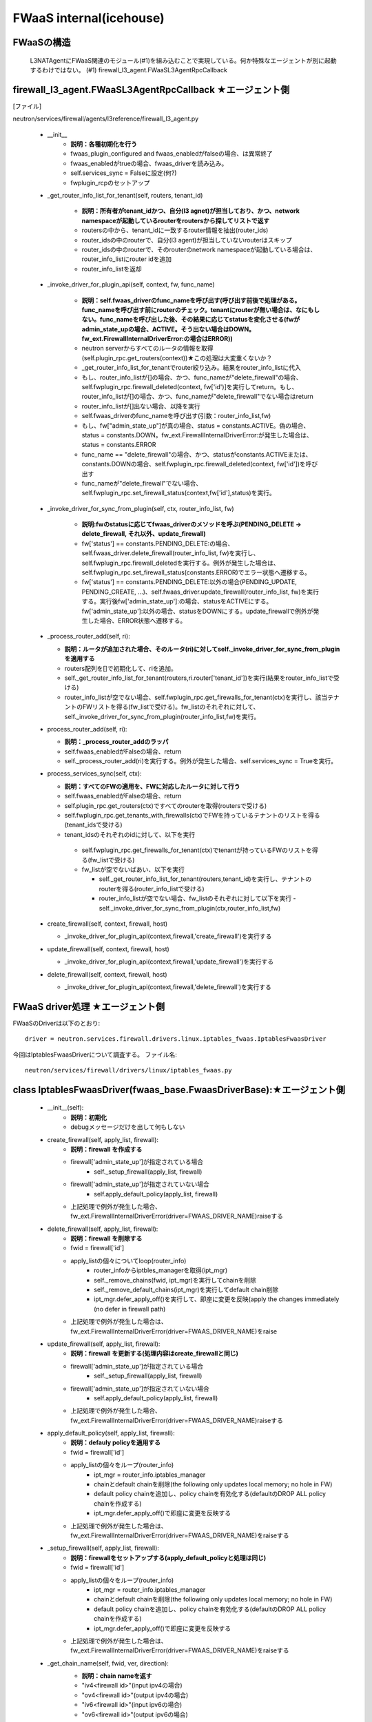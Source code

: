 FWaaS internal(icehouse)
========================

FWaaSの構造
-----------
  L3NATAgentにFWaaS関連のモジュール(#1)を組み込むことで実現している。何か特殊なエージェントが別に起動するわけではない。
  (#1) firewall_l3_agent.FWaaSL3AgentRpcCallback

firewall_l3_agent.FWaaSL3AgentRpcCallback ★エージェント側
---------------------------------------------------------
[ファイル]

neutron/services/firewall/agents/l3reference/firewall_l3_agent.py

  -  __init__
      - **説明：各種初期化を行う**
      - fwaas_plugin_configured and fwaas_enabledがfalseの場合、は異常終了
      - fwaas_enabledがtrueの場合、fwaas_driverを読み込み。
      - self.services_sync = Falseに設定(何?)
      - fwplugin_rcpのセットアップ

  -  _get_router_info_list_for_tenant(self, routers, tenant_id)

      - **説明：所有者がtenant_idかつ、自分(l3 agnet)が担当しており、かつ、network namespaceが起動しているrouterをroutersから探してリストで返す**
      - routersの中から、tenant_idに一致するrouter情報を抽出(router_ids)
      - router_idsの中のrouterで、自分(l3 agent)が担当していないrouterはスキップ
      - router_idsの中のrouterで、そのrouterのnetwork namespaceが起動している場合は、router_info_listにrouter idを追加
      - router_info_listを返却
 
  - _invoke_driver_for_plugin_api(self, context, fw, func_name)

      - **説明：self.fwaas_driverのfunc_nameを呼び出す(呼び出す前後で処理がある。func_nameを呼び出す前にrouterのチェック。tenantにrouterが無い場合は、なにもしない。func_nameを呼び出した後、その結果に応じてstatusを変化させる(fwがadmin_state_upの場合、ACTIVE。そう出ない場合はDOWN。fw_ext.FirewallInternalDriverError:の場合はERROR))**

      - neutron serverからすべてのルータの情報を取得(self.plugin_rpc.get_routers(context))★この処理は大変重くないか？
      -  _get_router_info_list_for_tenantでrouter絞り込み。結果をrouter_info_listに代入
      - もし、router_info_listが[]の場合、かつ、func_nameが"delete_firewall"の場合、self.fwplugin_rpc.firewall_deleted(context, fw['id')]を実行してreturn。もし、router_info_listが[]の場合、かつ、func_nameが"delete_firewall"でない場合はreturn
      - router_info_listが[]出ない場合、以降を実行
      - self.fwaas_driverのfunc_nameを呼び出す(引数：router_info_list,fw)
      - もし、fw["admin_state_up"]が真の場合、status = constants.ACTIVE。偽の場合、status = constants.DOWN。fw_ext.FirewallInternalDriverError:が発生した場合は、status = constants.ERROR
      - func_name == "delete_firewall"の場合、かつ、statusがconstants.ACTIVEまたは、constants.DOWNの場合、self.fwplugin_rpc.firewall_deleted(context, fw['id'])を呼び出す
      - func_nameが"delete_firewall"でない場合、self.fwplugin_rpc.set_firewall_status(context,fw['id'],status)を実行。

  -  _invoke_driver_for_sync_from_plugin(self, ctx, router_info_list, fw)

      - **説明:fwのstatusに応じてfwaas_driverのメソッドを呼ぶ(PENDING_DELETE -> delete_firewall, それ以外、update_firewall)**
      - fw['status'] == constants.PENDING_DELETE:の場合、self.fwaas_driver.delete_firewall(router_info_list, fw)を実行し、self.fwplugin_rpc.firewall_deletedを実行する。例外が発生した場合は、self.fwplugin_rpc.set_firewall_status(constants.ERROR)でエラー状態へ遷移する。
      - fw['status'] == constants.PENDING_DELETE:以外の場合(PENDING_UPDATE, PENDING_CREATE, ...)、self.fwaas_driver.update_firewall(router_info_list, fw)を実行する。実行後fw['admin_state_up']:の場合、statusをACTIVEにする。fw['admin_state_up']:以外の場合、statusをDOWNにする。update_firewallで例外が発生した場合、ERROR状態へ遷移する。

  - _process_router_add(self, ri):

    - **説明：ルータが追加された場合、そのルータ(ri)に対してself._invoke_driver_for_sync_from_pluginを適用する**
    - routers配列を[]で初期化して、riを追加。
    - self._get_router_info_list_for_tenant(routers,ri.router['tenant_id'])を実行(結果をrouter_info_listで受ける)
    - router_info_listが空でない場合、self.fwplugin_rpc.get_firewalls_for_tenant(ctx)を実行し、該当テナントのFWリストを得る(fw_listで受ける)。fw_listのそれぞれに対して、self._invoke_driver_for_sync_from_plugin(router_info_list,fw)を実行。

  - process_router_add(self, ri):

    - **説明：_process_router_addのラッパ**
    - self.fwaas_enabledがFalseの場合、return
    - self._process_router_add(ri)を実行する。例外が発生した場合、self.services_sync = Trueを実行。

  - process_services_sync(self, ctx):

    - **説明：すべてのFWの適用を、FWに対応したルータに対して行う**
    - self.fwaas_enabledがFalseの場合、return
    - self.plugin_rpc.get_routers(ctx)ですべてのrouterを取得(routersで受ける)
    - self.fwplugin_rpc.get_tenants_with_firewalls(ctx)でFWを持っているテナントのリストを得る(tenant_idsで受ける)
    - tenant_idsのそれぞれのidに対して、以下を実行
     - self.fwplugin_rpc.get_firewalls_for_tenant(ctx)でtenantが持っているFWのリストを得る(fw_listで受ける)
     - fw_listが空でないばあい、以下を実行

       - self._get_router_info_list_for_tenant(routers,tenant_id)を実行し、テナントのrouterを得る(router_info_listで受ける)
       - router_info_listが空でない場合、fw_listのそれぞれに対して以下を実行
         - self._invoke_driver_for_sync_from_plugin(ctx,router_info_list,fw)


  - create_firewall(self, context, firewall, host)

    - _invoke_driver_for_plugin_api(context,firewall,'create_firewall')を実行する


  - update_firewall(self, context, firewall, host)

    - _invoke_driver_for_plugin_api(context,firewall,'update_firewall')を実行する

   
  - delete_firewall(self, context, firewall, host)

    - _invoke_driver_for_plugin_api(context,firewall,'delete_firewall')を実行する

FWaaS driver処理 ★エージェント側
---------------------------------

FWaaSのDriverは以下のとおり::

  driver = neutron.services.firewall.drivers.linux.iptables_fwaas.IptablesFwaasDriver

今回はIptablesFwaasDriverについて調査する。
ファイル名::

  neutron/services/firewall/drivers/linux/iptables_fwaas.py


class IptablesFwaasDriver(fwaas_base.FwaasDriverBase):★エージェント側
----------------------------------------------------------------------

  - __init__(self):
      - **説明：初期化**
      - debugメッセージだけを出して何もしない

  - create_firewall(self, apply_list, firewall):
      - **説明：firewall を作成する**
      - firewall['admin_state_up']が指定されている場合
          + self._setup_firewall(apply_list, firewall)
      - firewall['admin_state_up']が指定されていない場合
          + self.apply_default_policy(apply_list, firewall)
      - 上記処理で例外が発生した場合、fw_ext.FirewallInternalDriverError(driver=FWAAS_DRIVER_NAME)raiseする

  - delete_firewall(self, apply_list, firewall):
      - **説明：firewall を削除する**
      - fwid = firewall['id']
      - apply_listの個々についてloop(router_info)
          + router_infoからiptbles_managerを取得(ipt_mgr)
          + self._remove_chains(fwid, ipt_mgr)を実行してchainを削除
          + self._remove_default_chains(ipt_mgr)を実行してdefault chain削除
          + ipt_mgr.defer_apply_off()を実行して、即座に変更を反映(apply the changes immediately (no defer in firewall path)
      - 上記処理で例外が発生した場合は、fw_ext.FirewallInternalDriverError(driver=FWAAS_DRIVER_NAME)をraise

  - update_firewall(self, apply_list, firewall):
      - **説明：firewall を更新する(処理内容はcreate_firewallと同じ)**
      - firewall['admin_state_up']が指定されている場合
          + self._setup_firewall(apply_list, firewall)
      - firewall['admin_state_up']が指定されていない場合
          + self.apply_default_policy(apply_list, firewall)
      - 上記処理で例外が発生した場合、fw_ext.FirewallInternalDriverError(driver=FWAAS_DRIVER_NAME)raiseする

  - apply_default_policy(self, apply_list, firewall):
      - **説明：defauly policyを適用する**
      - fwid = firewall['id']
      - apply_listの個々をループ(router_info)
          + ipt_mgr = router_info.iptables_manager
          + chainとdefault chainを削除(the following only updates local memory; no hole in FW)
          + default policy chainを追加し、policy chainを有効化する(defaultのDROP ALL policy chainを作成する)
          + ipt_mgr.defer_apply_off()で即座に変更を反映する
      - 上記処理で例外が発生した場合は、fw_ext.FirewallInternalDriverError(driver=FWAAS_DRIVER_NAME)をraiseする

  - _setup_firewall(self, apply_list, firewall):
      - **説明：firewallをセットアップする(apply_default_policyと処理は同じ)**
      - fwid = firewall['id']
      - apply_listの個々をループ(router_info)
          + ipt_mgr = router_info.iptables_manager
          + chainとdefault chainを削除(the following only updates local memory; no hole in FW)
          + default policy chainを追加し、policy chainを有効化する(defaultのDROP ALL policy chainを作成する)
          + ipt_mgr.defer_apply_off()で即座に変更を反映する
      - 上記処理で例外が発生した場合は、fw_ext.FirewallInternalDriverError(driver=FWAAS_DRIVER_NAME)をraiseする

  - _get_chain_name(self, fwid, ver, direction):
      - **説明：chain nameを返す**
      - "iv4<firewall id>"(input ipv4の場合)
      - "ov4<firewall id>"(output ipv4の場合)
      - "iv6<firewall id>"(input ipv6の場合)
      - "ov6<firewall id>"(output ipv6の場合)

      コードは以下::

        def _get_chain_name(self, fwid, ver, direction):
            return '%s%s%s' % (CHAIN_NAME_PREFIX[direction],
                              IP_VER_TAG[ver],
                              fwid)

  - _setup_chains(self, firewall, ipt_mgr):
      - **説明：chainをセットアップする**
      - invalid packet ruleとallow established ruleを追加する
      - firewall['firewall_rule_list']に指定されたruleを追加する

      コードは以下::

       def _setup_chains(self, firewall, ipt_mgr):
          """Create Fwaas chain using the rules in the policy
          """
          fw_rules_list = firewall['firewall_rule_list']
          fwid = firewall['id']
  
          #default rules for invalid packets and established sessions
          invalid_rule = self._drop_invalid_packets_rule()
          est_rule = self._allow_established_rule()
  
          for ver in [IPV4, IPV6]:
              if ver == IPV4:
                  table = ipt_mgr.ipv4['filter']
              else:
                  table = ipt_mgr.ipv6['filter']
              ichain_name = self._get_chain_name(fwid, ver, INGRESS_DIRECTION)
              ochain_name = self._get_chain_name(fwid, ver, EGRESS_DIRECTION)
              for name in [ichain_name, ochain_name]:
                  table.add_chain(name)
                  table.add_rule(name, invalid_rule)
                  table.add_rule(name, est_rule)
  
          for rule in fw_rules_list:
              if not rule['enabled']:
                  continue
              iptbl_rule = self._convert_fwaas_to_iptables_rule(rule)
              if rule['ip_version'] == 4:
                  ver = IPV4
                  table = ipt_mgr.ipv4['filter']
              else:
                  ver = IPV6
                  table = ipt_mgr.ipv6['filter']
              ichain_name = self._get_chain_name(fwid, ver, INGRESS_DIRECTION)
              ochain_name = self._get_chain_name(fwid, ver, EGRESS_DIRECTION)
              table.add_rule(ichain_name, iptbl_rule)
              table.add_rule(ochain_name, iptbl_rule)
          self._enable_policy_chain(fwid, ipt_mgr)

  - _remove_default_chains(self, nsid):
      - **説明：default のchainを削除する(第一引数にはiptables_managerが入る)**

      - コードは以下::

         def _remove_default_chains(self, nsid):
             """Remove fwaas default policy chain."""
             self._remove_chain_by_name(IPV4, FWAAS_DEFAULT_CHAIN, nsid)
             self._remove_chain_by_name(IPV6, FWAAS_DEFAULT_CHAIN, nsid)
     
  - _remove_chains(self, fwid, ipt_mgr):
      - **説明：chainを消去する**
      - コードは以下::

          def _remove_chains(self, fwid, ipt_mgr):
              """Remove fwaas policy chain."""
              for ver in [IPV4, IPV6]:
                  for direction in [INGRESS_DIRECTION, EGRESS_DIRECTION]:
                      chain_name = self._get_chain_name(fwid, ver, direction)
                      self._remove_chain_by_name(ver, chain_name, ipt_mgr)
      
  - _add_default_policy_chain_v4v6(self, ipt_mgr):
      - **説明：default policy chain(DROP ALL)を追加する**
      - コードは以下::

         def _add_default_policy_chain_v4v6(self, ipt_mgr):
             ipt_mgr.ipv4['filter'].add_chain(FWAAS_DEFAULT_CHAIN)
             ipt_mgr.ipv4['filter'].add_rule(FWAAS_DEFAULT_CHAIN, '-j DROP')
             ipt_mgr.ipv6['filter'].add_chain(FWAAS_DEFAULT_CHAIN)
             ipt_mgr.ipv6['filter'].add_rule(FWAAS_DEFAULT_CHAIN, '-j DROP')
     
  - _remove_chain_by_name(self, ver, chain_name, ipt_mgr):
      - **説明：chainをname指定で削除する**
      - コードは以下::

         def _remove_chain_by_name(self, ver, chain_name, ipt_mgr):
             if ver == IPV4:
                 ipt_mgr.ipv4['filter'].ensure_remove_chain(chain_name)
             else:
                 ipt_mgr.ipv6['filter'].ensure_remove_chain(chain_name)
     
  - _add_rules_to_chain(self, ipt_mgr, ver, chain_name, rules):
      - **説明：chainにruleを追加する**
      - コードは以下::

         def _add_rules_to_chain(self, ipt_mgr, ver, chain_name, rules):
             if ver == IPV4:
                 table = ipt_mgr.ipv4['filter']
             else:
                 table = ipt_mgr.ipv6['filter']
             for rule in rules:
                 table.add_rule(chain_name, rule)
     
  - _enable_policy_chain(self, fwid, ipt_mgr):
      - **説明：policy chainを有効化する**
      - FORWARD chainに、neutron-l3-agent-iv43a98286f(input)やneutron-l3-agent-ov43a98286f(output)へのjumpをルールを追加
      - FORWARD chainにinputとoutputのFWAAS_DEFAULT_CHAINへのjumpルールを追加(inputとoutputでDROP ALL)
      - コードは以下::

         def _enable_policy_chain(self, fwid, ipt_mgr):
             bname = iptables_manager.binary_name
     
             for (ver, tbl) in [(IPV4, ipt_mgr.ipv4['filter']),
                                (IPV6, ipt_mgr.ipv6['filter'])]:
                 for direction in [INGRESS_DIRECTION, EGRESS_DIRECTION]:
                     chain_name = self._get_chain_name(fwid, ver, direction)
                     chain_name = iptables_manager.get_chain_name(chain_name)
                     if chain_name in tbl.chains:
                         jump_rule = ['%s qr-+ -j %s-%s' % (IPTABLES_DIR[direction],
                                                            bname, chain_name)]
                         self._add_rules_to_chain(ipt_mgr, ver, 'FORWARD',
                                                  jump_rule)
     
             #jump to DROP_ALL policy
             chain_name = iptables_manager.get_chain_name(FWAAS_DEFAULT_CHAIN)
             jump_rule = ['-o qr-+ -j %s-%s' % (bname, chain_name)]
             self._add_rules_to_chain(ipt_mgr, IPV4, 'FORWARD', jump_rule)
             self._add_rules_to_chain(ipt_mgr, IPV6, 'FORWARD', jump_rule)
     
             #jump to DROP_ALL policy
             chain_name = iptables_manager.get_chain_name(FWAAS_DEFAULT_CHAIN)
             jump_rule = ['-i qr-+ -j %s-%s' % (bname, chain_name)]
             self._add_rules_to_chain(ipt_mgr, IPV4, 'FORWARD', jump_rule)
             self._add_rules_to_chain(ipt_mgr, IPV6, 'FORWARD', jump_rule)

  - _convert_fwaas_to_iptables_rule(self, rule):
      - **説明：FWaaSのルールをiptablesのルールに変換する**
      
      コードは以下。::

         def _convert_fwaas_to_iptables_rule(self, rule):
             action = rule.get('action') == 'allow' and 'ACCEPT' or 'DROP'
             args = [self._protocol_arg(rule.get('protocol')),
                     self._port_arg('dport',
                                    rule.get('protocol'),
                                    rule.get('destination_port')),
                     self._port_arg('sport',
                                    rule.get('protocol'),
                                    rule.get('source_port')),
                     self._ip_prefix_arg('s', rule.get('source_ip_address')),
                     self._ip_prefix_arg('d', rule.get('destination_ip_address')),
                     self._action_arg(action)]
     
             iptables_rule = ' '.join(args)
             return iptables_rule
     
  - _drop_invalid_packets_rule(self):
      - **説明：INVALIDなパケットをDROPするルール**
      
      コードは以下。::
            
         def _drop_invalid_packets_rule(self):
             return '-m state --state INVALID -j DROP'

  - _allow_established_rule(self):
      - **説明：ESTABLISHとRELATEDのルール**
      
      コードは以下。::

         def _allow_established_rule(self):
             return '-m state --state ESTABLISHED,RELATED -j ACCEPT'

  - _action_arg(self, action):
      - **説明：jump先のルール**
      
      コードは以下。::
          
         def _action_arg(self, action):
             if action:
                 return '-j %s' % action
             return ''

  - _protocol_arg(self, protocol):
      - **説明：protocol指定ルール**
      
      コードは以下。::
     
         def _protocol_arg(self, protocol):
             if protocol:
                 return '-p %s' % protocol
             return ''

  - _port_arg(self, direction, protocol, port):
      - **説明：port指定**
      
      コードは以下。::
     
         def _port_arg(self, direction, protocol, port):
             if not (protocol in ['udp', 'tcp'] and port):
                 return ''
             return '--%s %s' % (direction, port)

  - _ip_prefix_arg(self, direction, ip_prefix):
      - **説明：IP prefix指定**
      
      コードは以下。::

         def _ip_prefix_arg(self, direction, ip_prefix):
             if ip_prefix:
                 return '-%s %s' % (direction, ip_prefix)
             return ''
     
 
class FirewallCallbacks(n_rpc.RpcCallback) ★プラグイン側
--------------------------------------------------------
[ファイル]
neutron/services/firewall/fwaas_plugin.py

[概要]
AMQPのイベントごとに実行されるコールバックの定義

  - __init__(self, plugin):
 
    - **説明：初期化を実施**
    - super(FirewallCallbacks, self).__init__()
    - self.plugin = plugin

  - set_firewall_status(self, context, firewall_id, status, **kwargs):
   
    - **説明：Firewallのstatusを変更する。ただし、PENDING_DELETEの場合は変更しない**
    - self.plugin._get_firewall(context, firewall_id)でfwを取得する
    - fwの状態がPENDING_STATUSの場合はFalseで返る
    - statusが(const.ACTIVE, const.INACTIVE, const.DOWN)のいずれかの場合はfwのstatusを更新してTrueで返る
    - statusが上記以外であれば、ERRORをfwにセットしてFalseで返る

  - firewall_deleted(self, context, firewall_id, **kwargs):

    - **説明：firewallをdeleted状態にするために、Agnetが使うRPCメソッド**
    - self.plugin._get_firewall(context, firewall_id)でfwを取得する
    - fwの状態がconst.PENDING_DELETEまたは、const.ERRORの場合
      - DBからfwを削除する
      - Trueで返る
    - fwの状態が上記以外の場合
      - fwの状態をERRORにセットする
      - Falseで返る
 
  - get_firewalls_for_tenant(self, context, **kwargs):
    
    - **説明: tenantのfirewallを得る(ルールあり)**
    - self.plugin.get_firewalls(context)を呼び出し、返ってくる個々のfwに対して、self.plugin._make_firewall_dict_with_rules(context, fw['id'])を呼び出しdictに変換して返す 

  - get_firewalls_for_tenant_without_rules(self, context, **kwargs):
    
    - **説明：tenantのfirewallを得る(ルールなし)**
    - self.plugin.get_firewalls(context)を呼び出し、返ってくるものをリスト化して返す

  - get_tenants_with_firewalls(self, context, **kwargs):
      - **説明：firewallを所有しているtenantを得る(agentがfirewallを保持するすべてのテナントを得るために使用する)**
      - neutron_context.get_admin_context()で管理者コンテキストを得る
      - self.plugin.get_firewalls(ctx)でfirewallを得る
      - tenant_idでフィルタリングしてfwのリストを返す


class FirewallAgentApi(n_rpc.RpcProxy): ★プラグイン側
--------------------------------------------------------
[ファイル]
neutron/services/firewall/fwaas_plugin.py

[概要]
プラグイン側のagentのRPC APIを呼び出すためのラッパー

  -  __init__(self, topic, host):
      - **説明：各種初期化を行う**
      - self.hostにhostを代入する

  -  create_firewall(self, context, firewall):
      - **説明：firewallの作成を行う**
      - self.fanout_castを呼び出し、エージェントへ通知する
          - "create_firewall", firewall=firewal, host=self.host

  -  update_firewall(self, context, firewall):
      - **説明：firewallの更新を行う**
      - self.fanout_castを呼び出し、エージェントへ通知する
          - "update_firewall", firewall=firewal, host=self.host

  -  delete_firewall(self, context, firewall):
      - **説明：firewallの削除を行う**
      - self.fanout_castを呼び出し、エージェントへ通知する
          - "delete_firewall", firewall=firewal, host=self.host

class FirewallCountExceeded(n_exception.Conflict): ★プラグイン側
----------------------------------------------------------------
[ファイル]
neutron/services/firewall/fwaas_plugin.py

[概要]
Firewallの個数が超過したときに発生する例外

class FirewallPlugin(firewall_db.Firewall_db_mixin): ★プラグイン側
------------------------------------------------------------------
[ファイル]
neutron/services/firewall/fwaas_plugin.py

[概要]
Neutron Firewall Service Pluginの実装。FWaaS request/responseのワークフローを管理する。DB関連の仕事のほとんどはfirewall_db.Firewall_db_mixinで実装されている。

  -  __init__(self, topic, host):
      - **説明：各種初期化を行う(以下、各処理は要調査)**
      - qdbapi.register_models()でモデルの登録を行う
      - self.endpoints = [FirewallCallbacks(self)]でエンドポイントをFirewallCallbacksに設定
      - self.conn = n_rpc.create_connection(new=True)でAMQPサーバに接続する
      - AMQPにconsumerの設定を行う(topics=q-firewall-plugin,FirewallCallbacks,fanout=False)
      - agent_rpcの初期化を行う(FierwallAgentApi)

  -  _make_firewall_dict_with_rules(self, context, firewall_id):
      - **説明:rule付きのFirewallの情報を返す**
      - firewall_idでfirewallをDBから検索する
      - 検索結果からfirewall_policy_idを得る
      - firewall_policy_idがある場合
          - fw_policy_idでfireall_policyをDBから検索する
          - fw_policyの個々のfirewall_rulesについてrule_idでDBからFirewallRuleを検索する
          - firewall['firewall_rule_list']に結果を代入する
      - firewall_policy_idが存在しない場合、firewall['firewall_rule_list']に[]を代入する

      - 結果(firewall)を返却する
      - [メモ]このメソッドで作成されたfirewallオブジェクトのサイズが、rabbit/qpidがサポートするサイズを越えた場合、問題が発生する！！！

  - _rpc_update_firewall(self, context, firewall_id):
      - **説明：DBのFirewallの状態をupdateしたあとで、agentにupdateを通知する**
      - super(FirewallPlugin, self).update_firewallでfirewallの状態をPENDING_UPDATE状態に変更する
      - self._make_firewall_dict_with_rulesでfirewallの情報を得る。
      - self.agent_rpc.update_firewall(context, fw_with_rules)でagentにupdateの通知を行う

  - _rpc_update_firewall_policy(self, context, firewall_policy_id):
      - **説明：firewall_policy_idに関連付くfireweallの状態をPENDING_UPDATE状態に変更する**
      - firewall_policyのfirewall_listの各firewallについて、self._rpc_update_firewall(context, firewall_id)を実行する

  - _ensure_update_firewall(self, context, firewall_id):
      - **説明：firewallの状態がPENDING_CREATE or PENDING_UPDATE or PENDING_DELETEの場合はFirewallInPendingState例外を発生する**

  - _ensure_update_firewall_policy(self, context, firewall_policy_id):
      - **説明：firewall_policyに関連づくfirewallの状態をPENDING_UPDATE状態に設定する**
      - firewall_policy_idをキーとしてDBからfirewall_policyを検索する
      - policyが存在し、かつ、firewall_policyにfirewall_listが存在する場合は以下を実行
          - 各firewallについて、self._ensure_update_firewall(context, firewall_id)を実行する

  - _ensure_update_firewall_rule(self, context, firewall_rule_id):
      - **説明：firewall_ruleに関連づくfiewallの状態をupdateする**
      - firewall_rule_idをキーとしてDBからfirewall_ruleを検索する
      - fw_ruleが存在し、かつ、fw_ruleにfirewall_policy_idが存在する場合、self._ensure_update_firewall_policyを実行し、firewallの状態をPENDING_UPDATE状態に設定する

  - create_firewall(self, context, firewall):
      - **説明：firewallの作成を行う**
      - self._get_tenant_id_for_createでfirewallのtenant_idを得る。
      - self.get_firewalls_countでfirewallの個数を得る
      - fw_countがある場合、FirewallCountExceeded(tenant_id=tenant_id)例外をraiseする
      - firewallの状態をPENDING_CREATE状態に設定する
      - super(FirewallPlugin, self).create_firewall(context, firewall)を実行する(firewall_db.Firewall_db_mixin)
      - self._make_firewall_dict_with_rules(context, fw['id']))を実行してrule付きのfw情報を作る
      - self.agent_rpc.create_firewall(context, fw_with_rules)でfirewallがcreateされたことをagentに通知する
      - fw情報を返す


  - update_firewall(self, context, id, firewall):
      - **説明：firewallの状態を更新する**
      - self._ensure_update_firewall(context, id)でfirewallの状態をチェックする
      - firewallの状態をPENDING_UPDATEに設定する
      - fw = super(FirewallPlugin, self).update_firewall(context, id, firewall)を実行する(firewall_db.Firewall_db_mixin)
      - self._make_firewall_dict_with_rules(context, fw['id']))を実行してrule付きのfw情報を得る
      - self.agent_rpc.update_firewall(context, fw_with_rules)でagnetに状態の更新を通知する
      - fwを返す

  - delete_firewall(self, context, id):
      - **説明：firewallを削除する** 
      - fw = super(FirewallPlugin, self).update_firewallでfirewallの状態をPENDING_DELETEに設定する
      - self._make_firewall_dict_with_rules(context, fw['id']))でrule付きのfirewallの情報を作成する
      - self.agent_rpc.delete_firewall(context, fw_with_rules)でagentに状態の更新を通知する


  - update_firewall_policy(self, context, id, firewall_policy):
      - **説明：firewall policyを更新する**
      - self._ensure_update_firewall_policy(context, id)で状態をチェックする
      - fwp = super(FirewallPlugin,self).update_firewall_policy(context, id, firewall_policy)を実行する
      - self._rpc_update_firewall_policy(context, id)でagentに状態の更新を通知する
      - firewall ruleを返す

  - update_firewall_rule(self, context, id, firewall_rule):
      - **説明：firewall ruleを更新する**
      - self._ensure_update_firewall_rule(context, id)で状態をチェックする
      - fwr = super(FirewallPlugin,self).update_firewall_rule(context, id, firewall_rule)を実行する
      - self._rpc_update_firewall_policy(context, firewall_policy_id)でagentに通知する

  - insert_rule(self, context, id, rule_info):
      - **説明：ruleをinsertする**
      - self._ensure_update_firewall_policy(context, id)で状態をチェックする
      - fwp = super(FirewallPlugin,self).insert_rule(context, id, rule_info)を実行する
      - self._rpc_update_firewall_policy(context, id)でagnetに通知する

  - remove_rule(self, context, id, rule_info):
      - **説明：ruleをremoveする**
      - self._ensure_update_firewall_policy(context, id)で状態をチェックする
      - fwp = super(FirewallPlugin,self).remove_rule(context, id, rule_info)を実行する
      - self._rpc_update_firewall_policy(context, id)を実行してagentに通知する

DBレコード構造★
---------------

[ファイル]
neutron/db/firewall/firewall_db.py

- class FirewallRule(model_base.BASEV2, models_v2.HasId, models_v2.HasTenant)
    + PK:ID
    + FK:firewall_policies.id

- class Firewall(model_base.BASEV2, models_v2.HasId, models_v2.HasTenant):
    + PK:ID
    + FK:firewall_policies.id

- class FirewallPolicy(model_base.BASEV2, models_v2.HasId, models_v2.HasTenant):
    + PK:ID
    + firewall_rules = orm.relationship(
        FirewallRule,
        backref=orm.backref('firewall_policies', cascade='all, delete'),
        order_by='FirewallRule.position',
        collection_class=ordering_list('position', count_from=1))
    + ordering_listについては、以下を参照
        + http://docs.sqlalchemy.org/en/rel_0_9/orm/extensions/orderinglist.html


firewall_db.Firewall_db_mixin: ★プラグイン側
--------------------------------------------
  
[ファイル]
neutron/db/firewall/firewall_db.py

[概要]
firewall pluginのDB関連の処理を行うmixin

  - _core_plugin(self):
      - **説明：プラグインを返す**

  - _get_firewall(self, context, id):
      - **説明：firewallをidをキーとして検索する**
      - self._get_by_id(context, Firewall, id)でレコードを検索する
      - ※例外をキャッチして、NoResultFountの場合はfirewall.FirewallNotFound(firewall_id=id)をraiseする

  - _get_firewall_policy(self, context, id):
      - **説明：firewall policyを返す**
      - return self._get_by_id(context, FirewallPolicy, id)
      - ※例外をキャッチして、NoResultFountの場合はfirewall.FirewallPolicyNotFound(firewall_policy_id=id)をraiseする

  - _get_firewall_rule(self, context, id):
      - **説明：firewall ruleを返す**
      - return self._get_by_id(context, FirewallRule, id)
      - ※例外をキャッチして、NoResultFountの場合はfirewall.FirewallRuleNotFound(firewall_rule_id=id)をraiseする

  - _make_firewall_dict(self, fw, fields=None):
      - **説明：firewall情報をdictにして返す**

  - _make_firewall_policy_dict(self, firewall_policy, fields=None):
      - **説明：firewall policy情報をdictにして返す**

  - _make_firewall_rule_dict(self, firewall_rule, fields=None):
      - **説明：firewall rule情報をdictにして返す**

  - _set_rules_for_policy(self, context, firewall_policy_db, rule_id_list):
      - **説明：firewall_policy(firewall_policy_db)にrule(rule_id_list)を設定する(policyに関連付くrulesは一旦リセットされ、rule_id_listに指定されたrulesが新たに設定される)**
      - context.session.begin(subtransactions=True):を実行する
      - fwp_db = firewall_policy_dbを実行する
      - rule_id_listが無い場合、fwp_db.firewall_rulesに[]を設定し、fwp_db.audited=Falseに設定してreturnする
      - rule_id_listからidを抽出してリスト化する(filters変数にセット)
      - self._get_collection_queryを使って、filtersをキーとしてfirewall ruleをDBから検索する(rules_in_db変数にセット)
      - 検索結果のrules_in_dbからdictを生成する(rule_dict変数にセット)
      - rule_id_listをループ(fwrule_id)
          + fwrule_idがrules_dictに含まれていない場合は、firewall.FirewallRuleNotFoundをraiseする
          + rules_dict[fwrule_id]['firewall_policy_id']が、fwp_db['id']と異なる場合は、firewall.FirewallRuleInUseをraiseする
      - fwp_db.firewall_rulesを[]に設定し、rule_id_listで更新する
      - fwp_db.firewall_rules.reorder()
      - fwp_db.audited = False
 
  - _process_rule_for_policy(self, context, firewall_policy_id, firewall_rule_db, position):
      - **説明：firewall_policyからfirewall_ruleをinstertまたはremoveする**
      - fwp_queryを取得する
      - firewall_policy_idをキーとしてDBを検索し、先頭を得る
      - positionが真の場合
          + fwp_db.firewall_rules.insert(position - 1, firewall_rule_db)
      - positionが偽の場合
          + fwp_db.firewall_rules.remove(firewall_rule_db)
      - fwp_dbをリオーダーする(fwp_db.firewall_rules.reorder())
      - auditedをFalse(fwp_db.audited = False)
      - fwp_dbをdictにして返す(return self._make_firewall_policy_dict(fwp_db))

  - _get_min_max_ports_from_range(self, port_range):
      - **説明：port_rangeを[min,max]にして返す**
  
  - _get_port_range_from_min_max_ports(self, min_port, max_port):
      - **説明：[min,max]からport_range"min:max"にして返す**

  - _validate_fwr_protocol_parameters(self, fwr):
      - **説明：protocol parameterのを行い、不正な場合はfirewall.FirewallRuleInvalidICMPParameterをraiseする**
      - fwr['protocol']がconst.TCPでない、かつ、const.UDPでない
          + fwr['source_port'] または、fwr['destination_port']が設定されている場合、firewall.FirewallRuleInvalidICMPParameterをraise

  -  create_firewall(self, context, firewall):
      - **説明：firewallの作成を行う**
      - self._get_tenant_id_for_create(context, fw)でテナントIDを取得する
      - Firewallレコードを作成する
          + firewall_db = Firewall(id=uuidutils.generate_uuid(),
              +                    tenant_id=tenant_id,
              +                    name=fw['name'],
              +                    description=fw['description'],
              +                    firewall_policy_id=
              +                    fw['firewall_policy_id'],
              +                    admin_state_up=fw['admin_state_up'],
              +                    status=const.PENDING_CREATE)
          + ★idは指定できない！！！

      - self._make_firewall_dict(firewall_db)の実行結果を返す

  -  update_firewall(self, context, id, firewall):
      - **説明：firewallのを更新を行う**
      - firewall情報をidをキーとして検索する
      - firewallをupdateする
      - self._make_firewall_dict(firewall_db)の実行結果を返す

  -  delete_firewall(self, context, id):
      - **説明：firewallの削除を行う**
      - firewall情報をidをキーとして検索する
      - firewallをdeleteする

  -  get_firewall(self, context, id, fields=None):
      - **説明：firewallの情報を返す**
      - firewall情報をidをキーとして検索する
      - return self._make_firewall_dict(fw, fields)

  -  get_firewalls(self, context, filters=None, fields=None):
      - **説明：firewallの情報を返す**
      - return self._get_collection(context, Firewall,
          +                         self._make_firewall_dict,
          +                         filters=filters, fields=fields)

  -  get_firewalls_count(self, context, filters=None):
      - **説明：firewallの個数を返す**
      - return self._get_collection_count(context, Firewall,filters=filters)

  -  create_firewall_policy(self, context, firewall_policy):
      - **説明：firewall polcyの作成を行う**
      - self._get_tenant_id_for_create(context, fwp)でテナントIDを得る
      - FirewallPolicyのDBレコードを作成する
      - context.session.add(fwp_db)でレコードをコミットする
      - _set_rules_for_policyでpolicyにruleを設定する
      - return self._make_firewall_policy_dict(fwp_db)を返す

  -  update_firewall_policy(self, context, id, firewall_policy):
      - **説明：firewall polcyの更新を行う**
      - self._get_firewall_policy(context, id)でpolicyの検索を行う
      - self._set_rules_for_policyでfirewall policyの作成を行う
      - 引数として与えられたfirewall_policyにautitedが指定されていない場合は、fwp変数を更新し、DBレコードのauditedフィールドをFalseに設定するようにする(次のfwp_db.update(fwp))
      - DBを更新する
      - return self._make_firewall_policy_dict(fwp_db)を返す

  -  delete_firewall_policy(self, context, id):
      - **説明：firewall polcyの削除を行う**
      - self._get_firewall_policy(context, id)でfirewall policyを検索
      - 検索結果のfirewall policyのidをキーとしてFirewallテーブルを検索(firewall policyがFirewallで使用されているかをチェック)
          + 使用されている場合：firewall.FirewallPolicyInUse(firewall_policy_id=id)
          + 使用されていない場合、firewall policyをDBから削除

  - get_firewall_policy(self, context, id, fields=None):
      - **説明：firewall polcyの取得を行う**
      - DBから検索して、その結果をself._make_firewall_policy_dict(fwp, fields)して返す

  - get_firewall_policies(self, context, filters=None, fields=None):
      - **説明：複数のfirewall polcyの取得を行う**

  - get_firewalls_policies_count(self, context, filters=None):
      - **説明：複数のfirewall polcyの個数の取得を行う**

  - create_firewall_rule(self, context, firewall_rule):
      - **説明：firewall ruleの作成を行う**
      - self._validate_fwr_protocol_parameters(fwr)でprotocolのチェックを行う
      - self._get_tenant_id_for_create(context, fwr)でtenant idの取得を行う
      - source port のmin maxを得る
      - dest port のmin maxを得る
      - FirewallRuleのDBレコードを登録する
      - self._make_firewall_rule_dict(fwr_db)を返す

  - update_firewall_rule(self, context, id, firewall_rule):
      - **説明：firewall ruleの更新を行う**
      - 引数のfirewall_ruleにsource portが指定されていた場合、fwr変数(firewall rule更新用の変数)に設定する
      - 引数のfirewall_ruleにdest portが指定されていた場合、fwr変数(firewall rule更新用の変数)に設定する
      - self._get_firewall_rule(context, id)でfirewall ruleを検索する
      - DBのupdateを行う
      - もし、firewall ruleにfirewall_policy_idが設定されている場合、firewall policyのauditedをFalseに設定する
      - return self._make_firewall_rule_dict(fwr_db)を返す

  - delete_firewall_rule(self, context, id):
      - **説明：firewall ruleの削除を行う**
      - 削除対象のfirewall ruleがfirewall policyに設定されていた場合、firewall.FirewallRuleInUse(firewall_rule_id=id)をraiseする
      - DBからfirewall ruleを削除する。

  - get_firewall_rule(self, context, id, fields=None):
      - **説明：firewall ruleの取得を行う**

  - get_firewall_rules(self, context, filters=None, fields=None):
      - **説明：複数のfirewall ruleの取得を行う**

  - get_firewalls_rules_count(self, context, filters=None):
      - **説明：firewall ruleの個数を返す**

  - _validate_insert_remove_rule_request(self, id, rule_info):
      - **説明：ruleのinsert/removeリクエストのチェックを行う**
      - rule_infoが未指定、または、rule_infoにfirewall_rule_idが無い場合は、firewall.FirewallRuleInfoMissing()をraiseする

  - insert_rule(self, context, id, rule_info):
      - **説明：ruleのinsertを行う**
      - _validate_insert_remove_rule_request(self, id, rule_info):でチェックを行う
      - insert_before変数をTrueに設定する
      - ref_firewall_rule_idをNoneに設定する
      - rule_infoにfirewall_rule_idが無い場合は、firewall.FirewallRuleNotFound(firewall_rule_id=None)をraiseする
      - rule_infoにinsert_beforeが存在する場合、ref_firewall_rule_id変数に、rule_info['insert_before']を設定
      - ref_firewall_rule_id変数がNoneであり、かつ、'insert_after'がrule_infoに指定されていた場合、ref_firewall_rule_id変数に、rule_info['insert_after']を設定（※insert_beforeとinsert_afterの両方が設定されていた場合は、insert_beforeが使用されるという仕様）
      - insert_before変数をFalseに設定
      - 引数firewall_rule_idのfirewall ruleがすでに、とあるfirewall policyで使われている場合は、firewall.FirewallRuleInUse(firewall_rule_id=fwr_db['id'])をraise
      - ref_firewall_rule_id変数が設定されている場合、
          + insert_beforeがTrueの場合、positionにrule_info['insert_before'](=ref_firewall_rule_id)のpositionを代入する
          + insert_beforeがTrueでない場合、positionにrule_info['insert_after'](=ref_firewall_rule_id)のposition+1を代入する
      - ref_firewall_rule_id変数が設定されていない場合、
          + positionを1に設定する(要するにルールの先頭)
      - self._process_rule_for_policy(context, id, fwr_db,position)の実行結果を返す(最終的にfirewall policyの情報をdictにしたもを返す)

  - remove_rule(self, context, id, rule_info):
      - **説明：ruleのremoveを行う**
      - self._validate_insert_remove_rule_request(id, rule_info)でリクエストをチェック
     - rule_info['firewall_rule_id']にfirewall_rule_idが設定されていない場合は、firewall.FirewallRuleNotFound(firewall_rule_id=None)をraiseする
     - rule_infoに含まれるfirewall_rule_idを参照してDBから検索
     - 検索結果のfirewall_ruleのIDと引数のidが一致しない場合は、firewall.FirewallRuleNotAssociatedWithPolicyをraiseする
     - self._process_rule_for_policy(context, id, fwr_db, None)の結果を返す
         + 指定したruleがpolicyから削除される(rule自体はDBからは消去されない)
         + 最終的にはfirewall policyのdictが返る


番外(fieldsのフィルタリング)
----------------------------

neutronのAPIではGET系であれば取得するfieldを選択(filter)できる。それは、neutron-erverのコードでは以下のように行われている(FWaaSの場合。neutronの他のリソースでも同じと考えられる)::

    def get_firewall_policy(self, context, id, fields=None):
        LOG.debug(_("get_firewall_policy() called"))
        fwp = self._get_firewall_policy(context, id)
        return self._make_firewall_policy_dict(fwp, fields)

get_firewall_policyにfieldsを指定することで、欲しいfieldを取得できる。処理的には、self._make_firewall_policy_dictで行われている。::

    def _make_firewall_policy_dict(self, firewall_policy, fields=None):
        fw_rules = [rule['id'] for rule in firewall_policy['firewall_rules']]
        firewalls = [fw['id'] for fw in firewall_policy['firewalls']]
        res = {'id': firewall_policy['id'],
               'tenant_id': firewall_policy['tenant_id'],
               'name': firewall_policy['name'],
               'description': firewall_policy['description'],
               'shared': firewall_policy['shared'],
               'audited': firewall_policy['audited'],
               'firewall_rules': fw_rules,
               'firewall_list': firewalls}
        return self._fields(res, fields)

このメソッドの引数fieldsが、このメソッドの中で一度も使われずに、そのままself._fields(res, fields)に渡されている。::

    def _fields(self, resource, fields):
        if fields:
            return dict(((key, item) for key, item in resource.items()
                         if key in fields))
        return resource

つまり、DBの検索結果として生成したdictを上記のように単純にフィルターしているだけである。DBの機能を使ってフィルターが実現されている訳ではない。railsでは自分の欲しいfieldだけをDBから抽出する機能があるが、neutron-serverが利用しているpythonのsqlarchemyではrailsのような機能が無いためだろか、DBから取ってきた情報を自前でフィルターしている。filterを指定すると、それなりにneutron-serverの負荷が増えるのではないかと思う。

ところで、get_firewall_policyは単数だが、複数のpolicyの情報を取得するmethodも用意されている。::

    def get_firewall_policies(self, context, filters=None, fields=None):
        LOG.debug(_("get_firewall_policies() called"))
        return self._get_collection(context, FirewallPolicy,
                                    self._make_firewall_policy_dict,
                                    filters=filters, fields=fields)

このメソッドは、_get_collectionにより複数の情報を取得している。_get_collectionに_make_firewall_policy_dictが渡されていることに注目すべき。::

    def _get_collection(self, context, model, dict_func, filters=None,
                        fields=None, sorts=None, limit=None, marker_obj=None,
                        page_reverse=False):
        query = self._get_collection_query(context, model, filters=filters,
                                           sorts=sorts,
                                           limit=limit,
                                           marker_obj=marker_obj,
                                           page_reverse=page_reverse)
        items = [dict_func(c, fields) for c in query]
        if limit and page_reverse:
            items.reverse()
        return items

つまり、複数取得できた結果の個々の要素に対して、dict_func=make_firewall_policy_dictを実行しているだけである。


